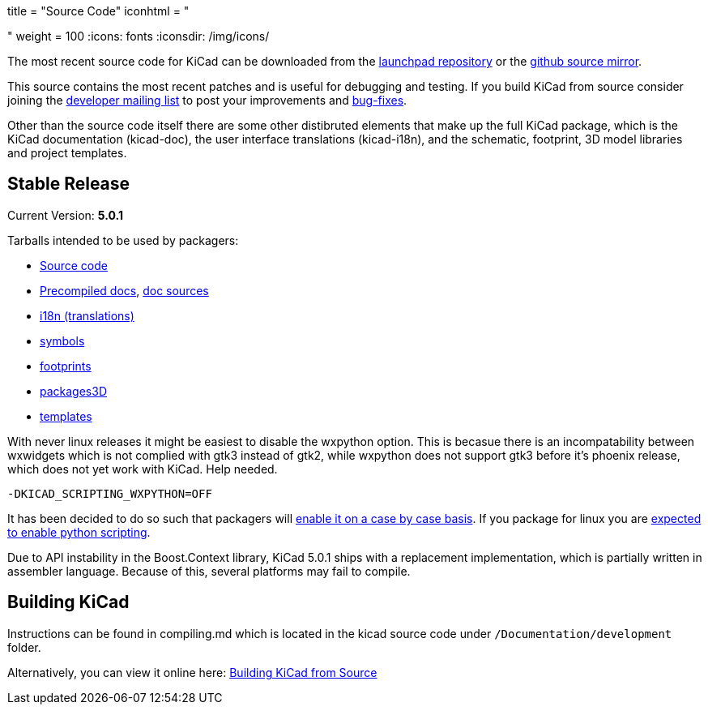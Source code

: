 +++
title = "Source Code"
iconhtml = "<div><i class='fa fa-code'></i></div>"
weight = 100
+++
:icons: fonts
:iconsdir: /img/icons/


The most recent source code for KiCad can be downloaded from the
https://code.launchpad.net/kicad[launchpad repository] or the
https://github.com/KiCad/kicad-source-mirror[github source mirror].

This source contains the most recent patches and is useful for
debugging and testing. If you build KiCad from source consider
joining the https://launchpad.net/~kicad-developers/[developer mailing
list] to post your improvements and
https://bugs.launchpad.net/kicad/[bug-fixes].

Other than the source code itself there are some other distibruted
elements that make up the full KiCad package, which is the KiCad
documentation (kicad-doc), the user interface translations
(kicad-i18n), and the schematic, footprint, 3D model libraries and
project templates.

== Stable Release

Current Version: *5.0.1*

Tarballs intended to be used by packagers:

* link:https://launchpad.net/kicad/5.0/5.0.1/+download/kicad-5.0.1.tar.xz[Source code]
* link:http://downloads.kicad-pcb.org/docs/kicad-doc-5.0.1.tar.gz[Precompiled docs], https://github.com/KiCad/kicad-doc/releases/tag/5.0.1[doc sources]
* link:https://github.com/KiCad/kicad-i18n/releases/tag/5.0.1[i18n (translations)]
* link:https://github.com/KiCad/kicad-symbols/releases/tag/5.0.1[symbols]
* link:https://github.com/KiCad/kicad-footprints/releases/tag/5.0.1[footprints]
* link:https://github.com/KiCad/kicad-packages3D/releases/tag/5.0.1[packages3D]
* link:https://github.com/KiCad/kicad-templates/releases/tag/5.0.1[templates]

With never linux releases it might be easiest to disable the wxpython
option. This is becasue there is an incompatability between wxwidgets
which is not complied with gtk3 instead of gtk2, while wxpython does
not support gtk3 before it's phoenix release, which does not yet work
with KiCad. Help needed.

  -DKICAD_SCRIPTING_WXPYTHON=OFF

It has been decided to do so such that packagers will
link:https://www.mail-archive.com/kicad-developers@lists.launchpad.net/msg15686.html[enable
it on a case by case basis]. If you package for linux you are
link:https://www.mail-archive.com/kicad-developers@lists.launchpad.net/msg15700.html[expected
to enable python scripting].

Due to API instability in the Boost.Context library, KiCad 5.0.1 ships with
a replacement implementation, which is partially written in assembler
language. Because of this, several platforms may fail to compile.

== Building KiCad

Instructions can be found in compiling.md which is located in the
kicad source code under `/Documentation/development` folder.

Alternatively, you can view it online here:
link:http://docs.kicad-pcb.org/doxygen/md_Documentation_development_compiling.html[Building
KiCad from Source]

